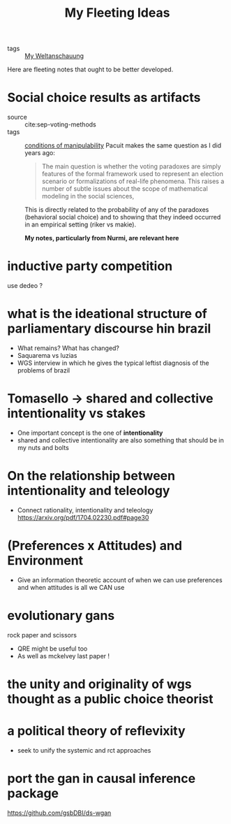 #+TITLE: My Fleeting Ideas
- tags :: [[file:20200628152829-my_weltanschauung.org][My Weltanschauung]]


Here are fleeting notes that ought to be better developed.



* Social choice results as artifacts
- source :: cite:sep-voting-methods
- tags :: [[file:20200711112400-on_the_conditions_of_manipulability_of_voting_methods.org][conditions of manipulability]]
  Pacuit makes the same question as I did years ago:
  #+begin_quote
  The main question is whether the voting paradoxes are simply features of the
  formal framework used to represent an election scenario or formalizations of
  real-life phenomena. This raises a number of subtle issues about the scope of
  mathematical modeling in the social sciences,
  #+end_quote

  This is directly related to the probability of any of the paradoxes
  (behavioral social choice) and to showing that they indeed occurred in an
  empirical setting (riker vs makie).

  *My notes, particularly from Nurmi, are relevant here*


* inductive party competition
use dedeo ?

* what is the ideational structure of parliamentary discourse hin brazil
- What remains?  What has changed?
- Saquarema vs luzias
- WGS interview in which he gives the typical leftist diagnosis of the problems of brazil


* Tomasello -> shared and collective intentionality vs stakes
- One important concept is the one of *intentionality*
- shared and collective intentionality are also something that should be in my nuts and bolts


* On the relationship between intentionality and teleology
- Connect rationality, intentionality and teleology https://arxiv.org/pdf/1704.02230.pdf#page30

* (Preferences x Attitudes) and Environment
- Give an information theoretic account of when we can use preferences and when
  attitudes is all we CAN use

* evolutionary gans
rock paper and scissors

- QRE might be useful too
- As well as mckelvey last paper !



* the unity and originality of wgs thought as a public choice theorist

* a political theory of reflevixity
- seek to unify the systemic and rct approaches
* port the gan in causal inference package
https://github.com/gsbDBI/ds-wgan

